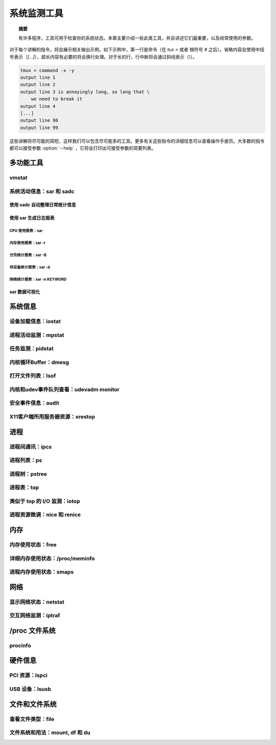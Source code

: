 *************************************************************
系统监测工具
*************************************************************

.. topic:: 摘要

   有许多程序，工具可用于检查你的系统状态。本章主要介绍一些此类工具，并且讲述它们最重要，以及经常使用的参数。

对于每个讲解的指令，将会展示相关输出示例。如下示例中，第一行是命令（在 `tux >` 或者 根符号 `#` 之后）。省略内容会使用中括号表示（`[...]`），超长内容有必要的将会换行处理。对于长的行，行中断将会通过斜线表示（`\\`）。

.. code-block:: shell

   tmux > command -x -y
   output line 1
   output line 2
   output line 3 is annoyingly long, so long that \
       we need to break it
   output line 4
   [...]
   output line 98
   output line 99

这些讲解将尽可能的简短，这样我们可以包含尽可能多的工具。更多有关这些指令的详细信息可以查看操作手册页。大多数的指令都可以接受参数 :option:`--help` ，它将会打印出可接受参数的简要列表。

多功能工具
=============================================================


vmstat
-------------------------------------------------------------

系统活动信息：sar 和 sadc
-------------------------------------------------------------

使用 sadc 自动整理日常统计信息
*************************************************************


使用 sar 生成日志报表
*************************************************************

CPU 使用报表：sar
^^^^^^^^^^^^^^^^^^^^^^^^^^^^^^^^^^^^^^^^^^^^^^^^^^^^^^^^^^^^^


内存使用报表：sar -r
^^^^^^^^^^^^^^^^^^^^^^^^^^^^^^^^^^^^^^^^^^^^^^^^^^^^^^^^^^^^^

分页统计报表：sar -B
^^^^^^^^^^^^^^^^^^^^^^^^^^^^^^^^^^^^^^^^^^^^^^^^^^^^^^^^^^^^^

块设备统计报表：sar -d
^^^^^^^^^^^^^^^^^^^^^^^^^^^^^^^^^^^^^^^^^^^^^^^^^^^^^^^^^^^^^

网络统计报表：sar -n KEYWORD
^^^^^^^^^^^^^^^^^^^^^^^^^^^^^^^^^^^^^^^^^^^^^^^^^^^^^^^^^^^^^


sar 数据可视化
*************************************************************


系统信息
=============================================================

设备加载信息：iostat
-------------------------------------------------------------

进程活动监测：mpstat
-------------------------------------------------------------

任务监测：pidstat
-------------------------------------------------------------

内核循环Buffer：dmesg
-------------------------------------------------------------

打开文件列表：lsof
-------------------------------------------------------------

内核和udev事件队列查看：udevadm monitor
-------------------------------------------------------------


安全事件信息：audit
-------------------------------------------------------------

X11客户端所用服务器资源：xrestop
-------------------------------------------------------------

进程
=============================================================

进程间通讯：ipcs
-------------------------------------------------------------

进程列表：ps
-------------------------------------------------------------

进程树：pstree
-------------------------------------------------------------

进程表：top
-------------------------------------------------------------

类似于 top 的 I/O 监测：iotop
-------------------------------------------------------------

进程资源微调：nice 和 renice
-------------------------------------------------------------


内存
=============================================================

内存使用状态：free
-------------------------------------------------------------

详细内存使用状态：/proc/meminfo
-------------------------------------------------------------


进程内存使用状态：smaps
-------------------------------------------------------------


网络
=============================================================

显示网络状态：netstat
------------------------------------------------------------

交互网络监测：iptraf
------------------------------------------------------------

/proc 文件系统
=============================================================

procinfo
------------------------------------------------------------

硬件信息
=============================================================

PCI 资源：lspci
------------------------------------------------------------

USB 设备：lsusb
------------------------------------------------------------

文件和文件系统
=============================================================

查看文件类型：file
------------------------------------------------------------

文件系统和用法：mount, df 和 du
------------------------------------------------------------
